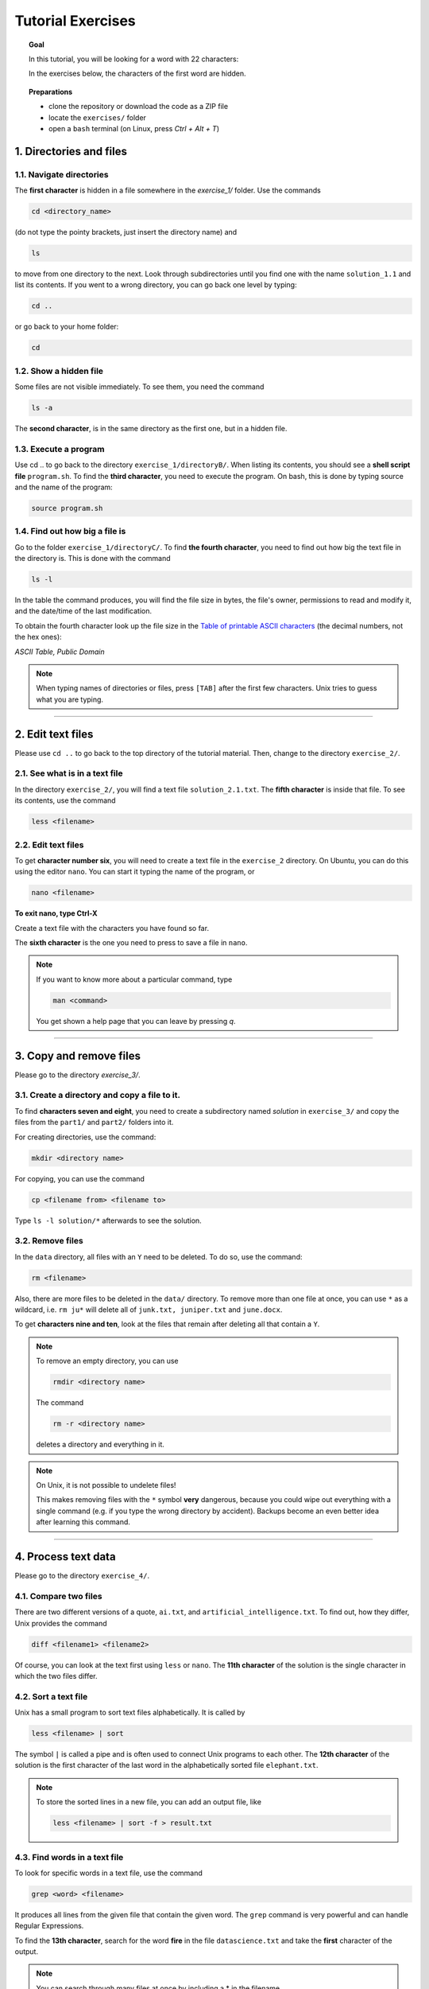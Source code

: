 Tutorial Exercises
==================

.. topic:: Goal

   In this tutorial, you will be looking for a word with 22 characters:

   |image0|

   In the exercises below, the characters of the first word are hidden.

.. topic:: Preparations

   - clone the repository or download the code as a ZIP file
   - locate the ``exercises/`` folder
   - open a ``bash`` terminal (on Linux, press `Ctrl + Alt + T`)

   |image1|


1. Directories and files
------------------------

1.1. Navigate directories
~~~~~~~~~~~~~~~~~~~~~~~~~

The **first character** is hidden in a file somewhere in the `exercise_1/` folder.
Use the commands

.. code:: bash

   cd <directory_name>

(do not type the pointy brackets, just insert the directory name) and

.. code:: bash

   ls

to move from one directory to the next. Look through subdirectories
until you find one with the name ``solution_1.1`` and list its contents.
If you went to a wrong directory, you can go back one level by typing:

.. code:: bash

   cd ..

or go back to your home folder:

.. code:: bash

   cd

1.2. Show a hidden file
~~~~~~~~~~~~~~~~~~~~~~~

Some files are not visible immediately. To see them, you need the
command

.. code:: bash

   ls -a

The **second character**, is in the same directory as the first one, but
in a hidden file.

1.3. Execute a program
~~~~~~~~~~~~~~~~~~~~~~

Use cd .. to go back to the directory ``exercise_1/directoryB/``. When
listing its contents, you should see a **shell script file**
``program.sh``. To find the **third character**, you need to execute the
program. On bash, this is done by typing source and the name of the
program:

.. code:: bash

   source program.sh

1.4. Find out how big a file is
~~~~~~~~~~~~~~~~~~~~~~~~~~~~~~~

Go to the folder ``exercise_1/directoryC/``. To find **the fourth
character**, you need to find out how big the text file in the directory
is. This is done with the command

.. code:: bash

   ls -l

In the table the command produces, you will find the file size in bytes,
the file's owner, permissions to read and modify it, and the date/time
of the last modification.

To obtain the fourth character look up the file size in the 
`Table of printable ASCII characters <https://en.wikipedia.org/wiki/ASCII#Printable_characters>`__
(the decimal numbers, not the hex ones):

|image2|

*ASCII Table, Public Domain*

.. note::

   When typing names of directories or files, press ``[TAB]`` after the
   first few characters. Unix tries to guess what you are typing.

--------------

2. Edit text files
------------------

Please use ``cd ..`` to go back to the top directory of the tutorial
material. Then, change to the directory ``exercise_2/``.

2.1. See what is in a text file
~~~~~~~~~~~~~~~~~~~~~~~~~~~~~~~

In the directory ``exercise_2/``, you will find a text file
``solution_2.1.txt``. The **fifth character** is inside that file. To see
its contents, use the command

.. code:: bash

   less <filename>

.. _edit-text-files-1:

2.2. Edit text files
~~~~~~~~~~~~~~~~~~~~

To get **character number six**, you will need to create a text file in
the ``exercise_2`` directory. On Ubuntu, you can do this using the
editor ``nano``. You can start it typing the name of the program, or

.. code:: bash

   nano <filename>

**To exit nano, type Ctrl-X**

Create a text file with the characters you have found so far.

The **sixth character** is the one you need to press to save a file in
``nano``.

.. note::

   If you want to know more about a particular command, type

   .. code:: bash

      man <command>

   You get shown a help page that you can leave by pressing `q`.

--------------

3. Copy and remove files
------------------------

Please go to the directory `exercise_3/`.

3.1. Create a directory and copy a file to it.
~~~~~~~~~~~~~~~~~~~~~~~~~~~~~~~~~~~~~~~~~~~~~~

To find **characters seven and eight**, you need to create a
subdirectory named *solution* in ``exercise_3/`` and copy the files from
the ``part1/`` and ``part2/`` folders into it.

For creating directories, use the command:

.. code:: bash

   mkdir <directory name>

For copying, you can use the command

.. code:: bash

   cp <filename from> <filename to>

Type ``ls -l solution/*`` afterwards to see the solution.

3.2. Remove files
~~~~~~~~~~~~~~~~~

In the ``data`` directory, all files with an ``Y`` need to be deleted.
To do so, use the command:

.. code:: bash

   rm <filename>

Also, there are more files to be deleted in the ``data/`` directory. To
remove more than one file at once, you can use ``*`` as a wildcard, i.e.
``rm ju*`` will delete all of ``junk.txt, juniper.txt`` and
``june.docx``.

To get **characters nine and ten**, look at the files that remain after
deleting all that contain a ``Y``.

.. note::

   To remove an empty directory, you can use

   .. code:: bash

      rmdir <directory name>

   The command

   .. code:: bash

      rm -r <directory name>

   deletes a directory and everything in it.

.. note::

   On Unix, it is not possible to undelete files!

   This makes removing files with the ``*`` symbol **very** dangerous,
   because you could wipe out everything with a single command
   (e.g. if you type the wrong directory by accident).
   Backups become an even
   better idea after learning this command.

--------------

4. Process text data
--------------------

Please go to the directory ``exercise_4/``.

4.1. Compare two files
~~~~~~~~~~~~~~~~~~~~~~

There are two different versions of a quote, ``ai.txt``, and
``artificial_intelligence.txt``. To find out, how they differ, Unix
provides the command

.. code:: bash

   diff <filename1> <filename2>

Of course, you can look at the text first using ``less`` or ``nano``.
The **11th character** of the solution is the single character in which
the two files differ.

4.2. Sort a text file
~~~~~~~~~~~~~~~~~~~~~

Unix has a small program to sort text files alphabetically.
It is called by

.. code:: bash

   less <filename> | sort

The symbol ``|`` is called a pipe and is often used to connect Unix
programs to each other. The **12th character** of the solution is the
first character of the last word in the alphabetically sorted file
``elephant.txt``.

.. note::

   To store the sorted lines in a new file, you can add an output file,
   like

   .. code:: bash

      less <filename> | sort -f > result.txt

4.3. Find words in a text file
~~~~~~~~~~~~~~~~~~~~~~~~~~~~~~

To look for specific words in a text file, use the command

.. code:: bash

   grep <word> <filename>

It produces all lines from the given file that contain the given word.
The ``grep`` command is very powerful and can handle Regular
Expressions.

To find the **13th character**, search for the word **fire** in the file
``datascience.txt`` and take the **first** character of the output.

.. note::

   You can search through many files at once by including a \* in the
   filename.

--------------

5. Unzip files
--------------

Please go to the directory ``exercise_5/``.

5.1. Unzip an archive
~~~~~~~~~~~~~~~~~~~~~

Unzipping compressed files is a very basic and important task. On Unix,
you often encounter ``.zip`` archives, ``.tar`` archives and ``.gz`` compressed
files. For unpacking zip files, use

.. code:: bash

   unzip <filename>

for ``.tar`` and ``.tar.gz`` files

.. code:: bash

   tar -xf <filename>

and for ``.gz`` files,

.. code:: bash

   gunzip <filename>

The **14th and 15th character** of the solution are in a multiply
wrapped archive in the ``exercise_5/`` directory.

.. note::

   To pack a directory and everything within, you can use the command

   .. code:: bash

      tar -cf backup.tar <directory>

   To subsequently compress it, use

   .. code:: bash

      gzip backup.tar

--------------

6. Command-line tools
---------------------

Please go to the directory ``exercise_6/``.

6.1. Change file access rights
~~~~~~~~~~~~~~~~~~~~~~~~~~~~~~

Each file on Unix has separate permissions for reading `r`, writing `w`,
and executing `x`. Displaying them with:

.. code:: bash

   ls -l

There is one triplet of permissions for the owner of the file owner, one
triplet for a group of users, and one for all others. The ``chmod``
command allows to change these permissions, e.g.

.. code:: bash

   chmod a+x <filename>

grants all users the permission to execute a file, while chmod u-w
forbids the current user (oneself) to write to the file (thereby
protecting it from being deleted accidentally).

To see **characters 16+17** of the solution, make the program
``permissions.sh`` executable. Then execute it with:

.. code:: bash

   ./permissions.sh

.. note::

   You can grant permissions for a whole directory tree using

   .. code:: bash

      chmod -R a+x <directory>

6.2. How much disk space have I left?
~~~~~~~~~~~~~~~~~~~~~~~~~~~~~~~~~~~~~

To find out, how much disk space you have left, you can use the command

.. code:: bash

   df

``df`` lists all hard drive partitions, CD-ROMs, pendrives and some
logical partitions Unix uses. All numbers are given in kilobyte (1000
byte or one 1000000th GB).

To obtain the **18th character**, check out the version of the ``df``
program. Find out how to do that with:

.. code:: bash

   df --help

The solution is the last character of the first authors first name.

6.3. Set an environment variable
~~~~~~~~~~~~~~~~~~~~~~~~~~~~~~~~

To install some programs, it is necessary to set so-called environment
variables. These can be set using the command

.. code:: bash

   export <variable-name>=<value>

You can see all variables by the command

.. code:: bash

   env

To obtain the **19th character**, you need to use ``export`` to set the
variable *GIVEME* to the value **SOLUTION**.

.. code:: bash

   echo $GIVEME

Find out the **characters position in the alphabet** with:

.. code:: bash

   echo $GIVEME | wc -c

.. note::

   By default, changes to environment variables only affect the current
   terminal.

   If you want to set environment variables for each console window,
   write the export command to the file ``.bashrc`` in your home
   directory (it is a hidden file).

6.4. Check whether you have internet
~~~~~~~~~~~~~~~~~~~~~~~~~~~~~~~~~~~~

The easiest way to check from the Unix command line whether the internet
connection works, is to send a request to a known server (e.g.
`https://www.academis.eu <https://www.academis.eu>`__) using the command

.. code:: bash

   ping <web address>

The command reports, how long a message takes back and forth to the
given server. To interrupt the messages, press Ctrl+C. You can use the
program

.. code:: bash

   ./check_ping

The **20th character** is the ``ping`` option that sets the maximum
number of requests sent. Check the documentation with:

.. code:: bash

   man ping

6.5. Manage processes
~~~~~~~~~~~~~~~~~~~~~

To see what programs are running on your machine, type

.. code:: bash

   top

It displays you a list of all currently active programs. ``Shift+P`` sorts
them by the CPU time they are using, ``Shift+M`` by the amount of memory
they are using (if you don’t see any program consuming lots of memory,
start a web browser). Quit ``top`` by pressing *q*.

The **last two characters** of the solution are the first two characters
of the second word in the line containing the column labels.

.. note::

   If you want to get rid of one of the programs you started
   (e.g. because it crashed), you can do so by typing

   .. code:: bash

      kill -s 9 <pid>

You find the pid number in the first column of the ``top`` output. Of
course, you may only interrupt your own programs, not those owned by
*root*, the system administrator.

.. |image0| image:: images/solution.png
.. |image1| image:: images/preparations.png
.. |image2| image:: images/ASCII-Table-wide.svg

